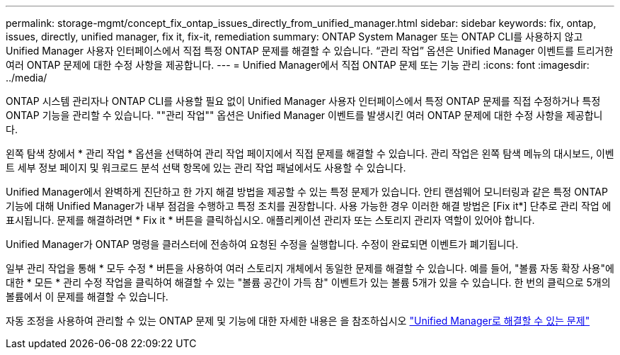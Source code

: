 ---
permalink: storage-mgmt/concept_fix_ontap_issues_directly_from_unified_manager.html 
sidebar: sidebar 
keywords: fix, ontap, issues, directly, unified manager, fix it, fix-it, remediation 
summary: ONTAP System Manager 또는 ONTAP CLI를 사용하지 않고 Unified Manager 사용자 인터페이스에서 직접 특정 ONTAP 문제를 해결할 수 있습니다. “관리 작업” 옵션은 Unified Manager 이벤트를 트리거한 여러 ONTAP 문제에 대한 수정 사항을 제공합니다. 
---
= Unified Manager에서 직접 ONTAP 문제 또는 기능 관리
:icons: font
:imagesdir: ../media/


[role="lead"]
ONTAP 시스템 관리자나 ONTAP CLI를 사용할 필요 없이 Unified Manager 사용자 인터페이스에서 특정 ONTAP 문제를 직접 수정하거나 특정 ONTAP 기능을 관리할 수 있습니다. ""관리 작업"" 옵션은 Unified Manager 이벤트를 발생시킨 여러 ONTAP 문제에 대한 수정 사항을 제공합니다.

왼쪽 탐색 창에서 * 관리 작업 * 옵션을 선택하여 관리 작업 페이지에서 직접 문제를 해결할 수 있습니다. 관리 작업은 왼쪽 탐색 메뉴의 대시보드, 이벤트 세부 정보 페이지 및 워크로드 분석 선택 항목에 있는 관리 작업 패널에서도 사용할 수 있습니다.

Unified Manager에서 완벽하게 진단하고 한 가지 해결 방법을 제공할 수 있는 특정 문제가 있습니다. 안티 랜섬웨어 모니터링과 같은 특정 ONTAP 기능에 대해 Unified Manager가 내부 점검을 수행하고 특정 조치를 권장합니다. 사용 가능한 경우 이러한 해결 방법은 [Fix it*] 단추로 관리 작업 에 표시됩니다. 문제를 해결하려면 * Fix it * 버튼을 클릭하십시오. 애플리케이션 관리자 또는 스토리지 관리자 역할이 있어야 합니다.

Unified Manager가 ONTAP 명령을 클러스터에 전송하여 요청된 수정을 실행합니다. 수정이 완료되면 이벤트가 폐기됩니다.

일부 관리 작업을 통해 * 모두 수정 * 버튼을 사용하여 여러 스토리지 개체에서 동일한 문제를 해결할 수 있습니다. 예를 들어, "볼륨 자동 확장 사용"에 대한 * 모든 * 관리 수정 작업을 클릭하여 해결할 수 있는 "볼륨 공간이 가득 참" 이벤트가 있는 볼륨 5개가 있을 수 있습니다. 한 번의 클릭으로 5개의 볼륨에서 이 문제를 해결할 수 있습니다.

자동 조정을 사용하여 관리할 수 있는 ONTAP 문제 및 기능에 대한 자세한 내용은 을 참조하십시오 link:../storage-mgmt/reference_what_ontap_issues_can_unified_manager_fix.html["Unified Manager로 해결할 수 있는 문제"]
